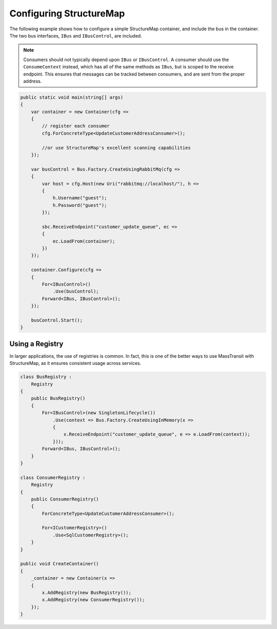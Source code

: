 Configuring StructureMap
========================

The following example shows how to configure a simple StructureMap container, and include the bus in the
container. The two bus interfaces, ``IBus`` and ``IBusControl``, are included.

.. note::

    Consumers should not typically depend upon ``IBus`` or ``IBusControl``. A consumer should use the ``ConsumeContext``
    instead, which has all of the same methods as ``IBus``, but is scoped to the receive endpoint. This ensures that
    messages can be tracked between consumers, and are sent from the proper address.

.. sourcecode:: csharp

    public static void main(string[] args) 
    {
        var container = new Container(cfg =>
        {
            // register each consumer
            cfg.ForConcreteType<UpdateCustomerAddressConsumer>();
            
            //or use StructureMap's excellent scanning capabilities
        });

        var busControl = Bus.Factory.CreateUsingRabbitMq(cfg =>
        {
            var host = cfg.Host(new Uri("rabbitmq://localhost/"), h =>
            {
                h.Username("guest");
                h.Password("guest");
            });

            sbc.ReceiveEndpoint("customer_update_queue", ec =>
            {
                ec.LoadFrom(container);
            })
        });
        
        container.Configure(cfg =>
        {
            For<IBusControl>()
                .Use(busControl);
            Forward<IBus, IBusControl>();
        });

        busControl.Start();
    }


Using a Registry
----------------

In larger applications, the use of registries is common. In fact, this is one of the better ways to use MassTransit with
StructureMap, as it ensures consistent usage across services.

.. sourcecode:: csharp

    class BusRegistry :
        Registry
    {
        public BusRegistry()
        {
            For<IBusControl>(new SingletonLifecycle())
                .Use(context => Bus.Factory.CreateUsingInMemory(x => 
                {
                    x.ReceiveEndpoint("customer_update_queue", e => e.LoadFrom(context));
                }));
            Forward<IBus, IBusControl>();
        }
    }

    class ConsumerRegistry :
        Registry
    {
        public ConsumerRegistry()
        {
            ForConcreteType<UpdateCustomerAddressConsumer>();

            For<ICustomerRegistry>()
                .Use<SqlCustomerRegistry>();
        }
    }

    public void CreateContainer()
    {
        _container = new Container(x =>
        {
            x.AddRegistry(new BusRegistry());
            x.AddRegistry(new ConsumerRegistry());
        });
    }

